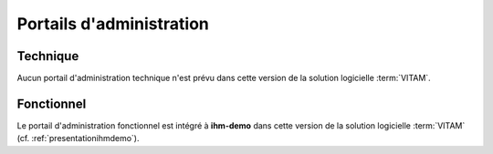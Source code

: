 Portails d'administration
#########################

Technique
=========

Aucun portail d'administration technique n'est prévu dans cette version de la solution logicielle :term:`VITAM`.

Fonctionnel
===========

Le portail d'administration fonctionnel est intégré à **ihm-demo** dans cette version de la solution logicielle :term:`VITAM` (cf. :ref:`presentationihmdemo`).
